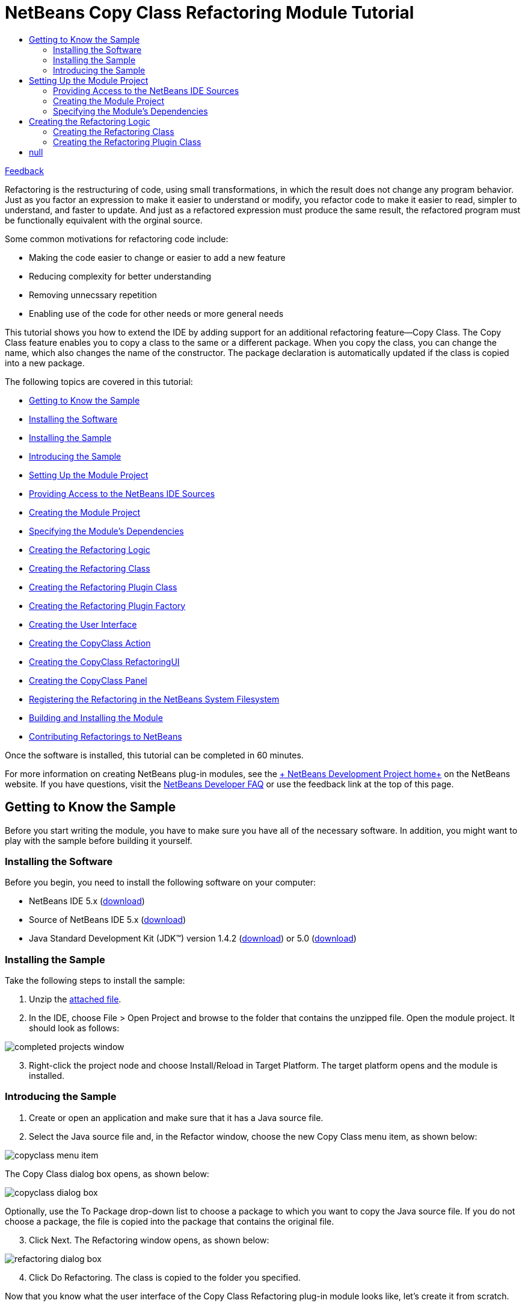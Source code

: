 // 
//     Licensed to the Apache Software Foundation (ASF) under one
//     or more contributor license agreements.  See the NOTICE file
//     distributed with this work for additional information
//     regarding copyright ownership.  The ASF licenses this file
//     to you under the Apache License, Version 2.0 (the
//     "License"); you may not use this file except in compliance
//     with the License.  You may obtain a copy of the License at
// 
//       http://www.apache.org/licenses/LICENSE-2.0
// 
//     Unless required by applicable law or agreed to in writing,
//     software distributed under the License is distributed on an
//     "AS IS" BASIS, WITHOUT WARRANTIES OR CONDITIONS OF ANY
//     KIND, either express or implied.  See the License for the
//     specific language governing permissions and limitations
//     under the License.
//

= NetBeans Copy Class Refactoring Module Tutorial
:jbake-type: platform-tutorial
:jbake-tags: tutorials 
:jbake-status: published
:syntax: true
:source-highlighter: pygments
:toc: left
:toc-title:
:icons: font
:experimental:
:description: NetBeans Copy Class Refactoring Module Tutorial - Apache NetBeans
:keywords: Apache NetBeans Platform, Platform Tutorials, NetBeans Copy Class Refactoring Module Tutorial

link:https://netbeans.org/about/contact_form.html?to=3&subject=Feedback:%20Copy%20Class%20Refactoring%20Module%20Tutorial[+Feedback+]

Refactoring is the restructuring of code, using small transformations, in which the result does not change any program behavior. Just as you factor an expression to make it easier to understand or modify, you refactor code to make it easier to read, simpler to understand, and faster to update. And just as a refactored expression must produce the same result, the refactored program must be functionally equivalent with the orginal source.

Some common motivations for refactoring code include:

* Making the code easier to change or easier to add a new feature
* Reducing complexity for better understanding
* Removing unnecssary repetition
* Enabling use of the code for other needs or more general needs

This tutorial shows you how to extend the IDE by adding support for an additional refactoring feature—Copy Class. The Copy Class feature enables you to copy a class to the same or a different package. When you copy the class, you can change the name, which also changes the name of the constructor. The package declaration is automatically updated if the class is copied into a new package.

The following topics are covered in this tutorial:

* <<gettingtoknowthesample,Getting to Know the Sample>>

* <<installing-software,Installing the Software>>
* <<installing-sample,Installing the Sample>>
* <<introducing-sample,Introducing the Sample>>
* <<settingupthemoduleproject,Setting Up the Module Project>>

* <<providingaccesstothesources,Providing Access to the NetBeans IDE Sources>>
* <<creatingthemoduleproject,Creating the Module Project>>
* <<specifying,Specifying the Module's Dependencies>>
* <<creatingthemainfiles,Creating the Refactoring Logic>>

* <<creatingtherefactoringclass,Creating the Refactoring Class>>
* <<creatingtherefactoringpluginclass,Creating the Refactoring Plugin Class>>
* <<cretaingtherefactoringpluginfactory,Creating the Refactoring Plugin Factory>>
* <<creatingtheuserinterface,Creating the User Interface>>

* <<creatingthecopyclassaction,Creating the CopyClass Action>>
* <<creatingthecopyclassrefactoringui,Creating the CopyClass RefactoringUI>>
* <<creatingthecopyclasspanel,Creating the CopyClass Panel>>
* <<registeringtherefactoring,Registering the Refactoring in the NetBeans System Filesystem>>
* <<building,Building and Installing the Module>>
* <<contribute,Contributing Refactorings to NetBeans>>

Once the software is installed, this tutorial can be completed in 60 minutes.

For more information on creating NetBeans plug-in modules, see the link:https://platform.netbeans.org/index.html[+ NetBeans Development Project home+] on the NetBeans website. If you have questions, visit the link:http://wiki.netbeans.org/wiki/view/NetBeansDeveloperFAQ[+NetBeans Developer FAQ+] or use the feedback link at the top of this page.



== Getting to Know the Sample

Before you start writing the module, you have to make sure you have all of the necessary software. In addition, you might want to play with the sample before building it yourself.


=== Installing the Software

Before you begin, you need to install the following software on your computer:

* NetBeans IDE 5.x (link:http://www.netbeans.info/downloads/download.php?a=n&p=1[+download+])
* Source of NetBeans IDE 5.x (link:http://www.netbeans.info/downloads/download.php?type=5.0b&p=1&a=bsd&os=1&lang=1&rv=5.0&b_bt=1[+download+])
* Java Standard Development Kit (JDK™) version 1.4.2 (link:http://java.sun.com/j2se/1.4.2/download.html[+download+]) or 5.0 (link:http://java.sun.com/j2se/1.5.0/download.jsp[+download+])


=== Installing the Sample

Take the following steps to install the sample:


[start=1]
1. Unzip the link:https://netbeans.org/files/documents/4/589/CopyClass.zip[+attached file+].


[start=2]
2. In the IDE, choose File > Open Project and browse to the folder that contains the unzipped file. Open the module project. It should look as follows:

image::images/completed-projects-window.png[]


[start=3]
3. Right-click the project node and choose Install/Reload in Target Platform. The target platform opens and the module is installed.


=== Introducing the Sample


[start=1]
1. Create or open an application and make sure that it has a Java source file.


[start=2]
2. Select the Java source file and, in the Refactor window, choose the new Copy Class menu item, as shown below:

image::images/copyclass-menu-item.png[]

The Copy Class dialog box opens, as shown below:

image::images/copyclass-dialog-box.png[]

Optionally, use the To Package drop-down list to choose a package to which you want to copy the Java source file. If you do not choose a package, the file is copied into the package that contains the original file.


[start=3]
3. Click Next. The Refactoring window opens, as shown below:

image::images/refactoring-dialog-box.png[]


[start=4]
4. Click Do Refactoring. The class is copied to the folder you specified.

Now that you know what the user interface of the Copy Class Refactoring plug-in module looks like, let's create it from scratch.


== Setting Up the Module Project

Before you start writing the module, you have to make sure you that your project is set up correctly.


=== Providing Access to the NetBeans IDE Sources

When you make the IDE's sources available to the NetBeans Platform Manager, you can access the IDE's source files and Javadoc from the Source Editor. This simplifies plug-in module development, because it enables you to very quickly find out information about the classes and methods that you are implementing. Throughout this tutorial, you will be referred to the sources and Javadoc, so it helps to have them available before going further.


[start=1]
1. If you have not already done so, download the sources link:http://www.netbeans.info/downloads/download.php?type=5.0b&p=1&a=bsd&os=1&lang=1&rv=5.0&b_bt=1[+here+].


[start=2]
2. Choose Tools > NetBeans Platform Manager.


[start=3]
3. In the Sources tab, click Add ZIP/Folder, and browse to the ZIP file that contains the NetBeans IDE sources, as shown below:

image::images/platform_manager.png[]


[start=4]
4. Click Close.


=== Creating the Module Project


[start=1]
1. Choose File > New Project. Under Categories, select NetBeans Plug-in Modules. Under projects, select Module Project and click Next.


[start=2]
2. In the Name and Location panel, type  ``CopyClassRefactoring``  in Project Name. Change the Project Location to any directory on your computer, such as  ``c:\mymodules`` . Leave the Standalone Module radiobutton and the Set as Main Project checkbox selected. Click Next.


[start=3]
3. In the Basic Module Configuration panel, replace  ``yourorghere``  in Code Name Base with  ``netbeans.modules``  so that the whole name is  ``org.netbeans.modules.copyclassrefactoring`` . Leave  ``CopyClassRefactoring``  as the Module Display Name. Leave the location of the localizing bundle and XML layer, so that they will be stored in a package with the name  ``org.netbeans.modules.copyclassrefactoring`` . Click Finish.

The IDE creates the  ``CopyClassRefactoring``  project. The project contains all of your sources and project metadata, such as the project's Ant build script. The project opens in the IDE. You can view its logical structure in the Projects window (Ctrl-1) and its file structure in the Files window (Ctrl-2).


=== Specifying the Module's Dependencies

You will need to subclass several classes that belong to link:https://netbeans.org/download/dev/javadoc/[+NetBeans APIs+]. Each has to be declared as a Module dependency. Use the Project Properties dialog box for this purpose.


[start=1]
1. In the Projects window, right-click the  ``CopyClassRefactoring``  project node and choose Properties. In the Project Properties dialog box, click Libraries.


[start=2]
2. For each of the following APIs, click "Add...", select the name from the Module list, and then click OK to confirm it:

image::images/projprops.png[]


[start=3]
3. Click OK to exit the Project Properties dialog box.


[start=4]
4. In the Projects window, expand the Important Files node, double-click the Project Metadata node, and note that the APIs you selected have been declared as Module dependencies:

[source,xml]
----

<?xml version="1.0" encoding="UTF-8"?>
<project xmlns="https://netbeans.org/ns/project/1">
    <type>org.netbeans.modules.apisupport.project</type>
    <configuration>
        <data xmlns="https://netbeans.org/ns/nb-module-project/2">
            <code-name-base>org.netbeans.modules.refactoring.copyclass</code-name-base>
            <standalone/>
            <module-dependencies>
                <dependency>
                    <code-name-base>javax.jmi.reflect</code-name-base>
                    <build-prerequisite/>
                    <compile-dependency/>
                    <run-dependency>
                        <release-version>1</release-version>
                        <specification-version>1.6</specification-version>
                    </run-dependency>
                </dependency>
                <dependency>
                    <code-name-base>org.netbeans.api.mdr</code-name-base>
                    <build-prerequisite/>
                    <compile-dependency/>
                    <run-dependency>
                        <release-version>1</release-version>
                    </run-dependency>
                </dependency>
                <dependency>
                    <code-name-base>org.netbeans.jmi.javamodel</code-name-base>
                    <build-prerequisite/>
                    <compile-dependency/>
                    <run-dependency>
                        <release-version>2</release-version>
                        <specification-version>1.19.0</specification-version>
                    </run-dependency>
                </dependency>
                <dependency>
                    <code-name-base>org.netbeans.modules.java</code-name-base>
                    <build-prerequisite/>
                    <compile-dependency/>
                    <run-dependency>
                        <release-version>1</release-version>
                        <specification-version>1.24.0.2.2.2</specification-version>
                    </run-dependency>
                </dependency>
                <dependency>
                    <code-name-base>org.netbeans.modules.java.project</code-name-base>
                    <build-prerequisite/>
                    <compile-dependency/>
                    <run-dependency>
                        <release-version>1</release-version>
                        <specification-version>1.7</specification-version>
                    </run-dependency>
                </dependency>
                <dependency>
                    <code-name-base>org.netbeans.modules.javacore</code-name-base>
                    <build-prerequisite/>
                    <compile-dependency/>
                    <run-dependency>
                        <release-version>1</release-version>
                        <specification-version>1.16.0.2.2</specification-version>
                    </run-dependency>
                </dependency>
                <dependency>
                    <code-name-base>org.netbeans.modules.jmiutils</code-name-base>
                    <build-prerequisite/>
                    <compile-dependency/>
                    <run-dependency>
                        <release-version>1</release-version>
                        <specification-version>1.4.0.2</specification-version>
                    </run-dependency>
                </dependency>
                <dependency>
                    <code-name-base>org.netbeans.modules.projectapi</code-name-base>
                    <build-prerequisite/>
                    <compile-dependency/>
                    <run-dependency>
                        <release-version>1</release-version>
                    </run-dependency>
                </dependency>
                <dependency>
                    <code-name-base>org.netbeans.modules.projectuiapi</code-name-base>
                    <build-prerequisite/>
                    <compile-dependency/>
                    <run-dependency>
                        <release-version>1</release-version>
                    </run-dependency>
                </dependency>
                <dependency>
                    <code-name-base>org.netbeans.modules.refactoring</code-name-base>
                    <build-prerequisite/>
                    <compile-dependency/>
                    <run-dependency>
                        <release-version>1</release-version>
                        <implementation-version/>
                    </run-dependency>
                </dependency>
                <dependency>
                    <code-name-base>org.openide.awt</code-name-base>
                    <build-prerequisite/>
                    <compile-dependency/>
                    <run-dependency>
                        <specification-version>6.6</specification-version>
                    </run-dependency>
                </dependency>
                <dependency>
                    <code-name-base>org.openide.filesystems</code-name-base>
                    <build-prerequisite/>
                    <compile-dependency/>
                    <run-dependency>
                        <specification-version>6.2</specification-version>
                    </run-dependency>
                </dependency>
                <dependency>
                    <code-name-base>org.openide.loaders</code-name-base>
                    <build-prerequisite/>
                    <compile-dependency/>
                    <run-dependency>
                        <specification-version>5.4</specification-version>
                    </run-dependency>
                </dependency>
                <dependency>
                    <code-name-base>org.openide.modules</code-name-base>
                    <build-prerequisite/>
                    <compile-dependency/>
                    <run-dependency>
                        <specification-version>6.2</specification-version>
                    </run-dependency>
                </dependency>
                <dependency>
                    <code-name-base>org.openide.nodes</code-name-base>
                    <build-prerequisite/>
                    <compile-dependency/>
                    <run-dependency>
                        <specification-version>6.2</specification-version>
                    </run-dependency>
                </dependency>
                <dependency>
                    <code-name-base>org.openide.text</code-name-base>
                    <build-prerequisite/>
                    <compile-dependency/>
                    <run-dependency>
                        <specification-version>6.2</specification-version>
                    </run-dependency>
                </dependency>
                <dependency>
                    <code-name-base>org.openide.util</code-name-base>
                    <build-prerequisite/>
                    <compile-dependency/>
                    <run-dependency>
                        <specification-version>6.5</specification-version>
                    </run-dependency>
                </dependency>
            </module-dependencies>
            <public-packages/>
        </data>
    </configuration>
</project>
----


== Creating the Refactoring Logic

The non-visual part of the refactoring implements the refactoring logic. It consists basically of two classes—the "refactoring" class and "refactoring plugin" class.


=== Creating the Refactoring Class

The refactoring class serves as an API for invoking the refactoring. In addition, it is used by the refactoring plugin class to determine refactoring parameters. The refactoring class itself should do almost no work—all the work is done by the plugin class. The refactoring class usually contains just getters and setters for the refactoring parameters. The parameters are  ``newName`` ,  ``targetFolder`` , and  ``targetPackageName`` . They are used in the Copy Class dialog box:

image::images/copyclass-dialog-box.png[]

Do the following:


[start=1]
1. *Create the file.* Right-click the  ``CopyClassRefactoring``  project node, choose New > Java Class, type  ``CopyClassRefactoring``  in Class Name, and select  ``org.netbeans.modules.copyclassrefactoring``  from the Package drop-down list. Click Finish. The new Java class opens in the Source Editor. Replace the default code with the following:

[source,java]
----

package org.netbeans.modules.refactoring.copyclass;

import org.netbeans.jmi.javamodel.Resource;
import org.netbeans.modules.refactoring.api.AbstractRefactoring;
import org.netbeans.modules.refactoring.classpath.Util;
import org.openide.filesystems.FileObject;

public final class CopyClassRefactoring extends link:https://netbeans.org/download/dev/javadoc/org-netbeans-modules-refactoring/org/netbeans/modules/refactoring/api/AbstractRefactoring.html[+AbstractRefactoring+] {
    
    private Resource resource;
    private FileObject targetFolder;
    private String targetPackageName;
    private String newName;
    
    /** Creates a new instance of CopyClassRefactoring 
     *
     */
    public CopyClassRefactoring(Resource resource) {
        this.resource = resource;
    }
    
    protected void link:https://netbeans.org/download/dev/javadoc/org-netbeans-modules-refactoring/org/netbeans/modules/refactoring/api/AbstractRefactoring.html#setClassPath()[+setClassPath()+] {
        // leave the complete classpath
        Util.setDefaultClassPath();
    }

    public Resource getResource() {
        return resource;
    }

    // --- START PARAMETERS ----------------------------------------------------------

    public FileObject getTargetClassPathRoot() {
        return targetFolder;
    }

    public void setTargetClassPathRoot(FileObject targetFolder) {
        this.targetFolder = targetFolder;
    }
    
    public String getTargetPackageName() {
        return targetPackageName;
    }
    
    public void setTargetPackageName(String newName) {
        this.targetPackageName = newName;
    }
    
    public String getNewName() {
        return newName;
    }
    
    public void setNewName(String newName) {
        this.newName = newName;
    }

    // --- END PARAMETERS ----------------------------------------------------------

}
----


[start=2]
2. *Read the sources.* Hold down the Ctrl key, move the mouse over the link:https://netbeans.org/download/dev/javadoc/org-netbeans-modules-refactoring/org/netbeans/modules/refactoring/api/AbstractRefactoring.html[+ ``AbstractRefactoring`` +] identifier, and notice that a hyperlink appears:

image::images/hyperlink1.png[]

Click the link. The  ``AbstractRefactoring``  class opens in the Source Editor. Familiarize yourself with the source file and understand how it relates to its  ``CopyClassRefactoring``  implementation.


=== Creating the Refactoring Plugin Class

Every refactoring should have at least one plugin class, which does all the work. The refactoring module itself should provide the basic plugin class that does the J2SE refactoring. Other modules can add other plugins—this lets them participate in the refactoring. For example, when renaming a method, a J2EE plugin class needs to rename the related methods in other interfaces of an EJB (if necessary) and change the deployment descriptor. The plugin class discussed below is the basic plugin class that does all the basic J2SE work.

There are four methods that need to be implemented by the plugin class:

*  ``link:https://netbeans.org/download/dev/javadoc/org-netbeans-modules-refactoring/org/netbeans/modules/refactoring/spi/RefactoringPlugin.html#preCheck()[+preCheck()+]`` . Checks pre-conditions.

*  ``link:https://netbeans.org/download/dev/javadoc/org-netbeans-modules-refactoring/org/netbeans/modules/refactoring/spi/RefactoringPlugin.html#fastCheckParameters()[+fastCheckParameters()+]`` . Checks the validity of the parameters—only does the checks that can be performed quickly and that do not require a complex computation.

*  ``link:https://netbeans.org/download/dev/javadoc/org-netbeans-modules-refactoring/org/netbeans/modules/refactoring/spi/RefactoringPlugin.html#checkParameters()[+checkParameters()+]`` . Does all the other validity checks of parameters that are not covered by the  ``fastCheckParameters()``  method.

*  ``link:https://netbeans.org/download/dev/javadoc/org-netbeans-modules-refactoring/org/netbeans/modules/refactoring/spi/RefactoringPlugin.html#prepare(org.netbeans.modules.refactoring.spi.RefactoringElementsBag)[+prepare()+]`` . Responsible for creating descriptors of changes (instances of implementations of link:http://www.netbeans.org/download/dev/javadoc/org-netbeans-modules-refactoring/org/netbeans/modules/refactoring/api/RefactoringElement.html[+ ``RefactoringElement`` +]) that will be made by the refactoring. This method is responsible for actually telling the refactoring how it should be performed. It does this by creating instances of specialized implementations of  ``RefactoringElement`` —each of the instances represents a single change that the refactoring should do. So, for example, in case of a Rename Field refactoring, every occurrence of an access to the field being renamed would have a corresponding  ``RefactoringElement``  that would represent renaming of that single occurrence. So, besides implementing the  ``prepare()``  method itself, you also need to create the implementations of the  ``RefactoringElement``  interface that will be used to perform the changes. Refactoring elements are usually created as subclasses of  ``SimpleRefactoringElementImpl`` . These are the methods that you need to implement:

*  ``link:https://netbeans.org/download/dev/javadoc/org-netbeans-modules-refactoring/org/netbeans/modules/refactoring/spi/RefactoringElementImplementation.html#performChange()[+performChange()+]`` . Performs the change represented by the refactoring element.
*  ``link:https://netbeans.org/download/dev/javadoc/org-netbeans-modules-refactoring/org/netbeans/modules/refactoring/spi/RefactoringElementImplementation.html#getText()[+getText()+]`` . Returns text for the refactoring element. This usually contains the fragment of code that the refactoring element will change or a text describing what the refactoring element will do.
*  ``link:https://netbeans.org/download/dev/javadoc/org-netbeans-modules-refactoring/org/netbeans/modules/refactoring/spi/RefactoringElementImplementation.html#getDisplayText()[+getDisplayText()+]`` . Usually same as  ``getText()``  but may contain HTML tags. For example, if returning a line containing the code that will be changed, the HTML tags can be used to display the exact piece of code to be changed in bold.
*  ``link:https://netbeans.org/download/dev/javadoc/org-netbeans-modules-refactoring/org/netbeans/modules/refactoring/spi/RefactoringElementImplementation.html#getParentFile()[+getParentFile()+]`` . File that will be affected by the change represented by the refactoring element.
*  ``link:https://netbeans.org/download/dev/javadoc/org-netbeans-modules-refactoring/org/netbeans/modules/refactoring/spi/RefactoringElementImplementation.html#getJavaElement()[+getJavaElement()+]`` . Java element this change relates to.
*  ``link:https://netbeans.org/download/dev/javadoc/org-netbeans-modules-refactoring/org/netbeans/modules/refactoring/spi/RefactoringElementImplementation.html#getPosition()[+getPosition()+]`` . Document position of the related code.

The refactoring elements are instantiated by the  ``prepare()``  method and added to the instance of  ``link:https://netbeans.org/download/dev/javadoc/org-netbeans-modules-refactoring/org/netbeans/modules/refactoring/spi/RefactoringElementsBag.html[+RefactoringElementsBag+]``  that serves as an output parameter.

All the above methods return an instance of a class named  ``link:https://netbeans.org/download/dev/javadoc/org-netbeans-modules-refactoring/org/netbeans/modules/refactoring/api/Problem.html[+Problem+]`` . Instances of this class represent problems that may be fatal or non-fatal for performing the refactoring. The methods perform various checks (as outlined in the link:http://refactoring.netbeans.org/refactorings/specifications.html[+specification+] for a given refactoring) and return the problems they find as the instances of the mentioned  ``Problem``  class. Problems can be chained (using the  ``Problem.setNext()``  method), which makes it possible to return several problems from a single operation. Note that fatal problems must come first in the chain. Creating a problem using  ``JavaRefactoringPlugin.createProblem()``  method will automatically ensure this. All methods, execpt for  ``fastCheckParameters()``  are expected to fire progress events, since they are performing potentially time consuming operations.

Do the following:


[start=1]
1. *Create the file.* Right-click the  ``CopyClassRefactoring``  project node, choose New > Java Class, type  ``CopyClassRefactoringPlugin``  in Class Name, and select  ``org.netbeans.modules.copyclassrefactoring``  from the Package drop-down list. Click Finish. The new Java class opens in the Source Editor. Replace the default code with the following:

[source,java]
----

package org.netbeans.modules.refactoring.copyclass;

import java.io.IOException;
import java.text.MessageFormat;
import java.util.Iterator;
import java.util.StringTokenizer;
import org.netbeans.jmi.javamodel.Element;
import org.netbeans.jmi.javamodel.Import;
import org.netbeans.jmi.javamodel.ImportClass;
import org.netbeans.jmi.javamodel.JavaClass;
import org.netbeans.jmi.javamodel.JavaModelPackage;
import org.netbeans.jmi.javamodel.Resource;
import org.netbeans.modules.javacore.JMManager;
import org.netbeans.modules.javacore.api.JavaModel;
import org.netbeans.modules.javacore.internalapi.JavaMetamodel;
import org.netbeans.modules.javacore.internalapi.JavaModelUtil;
import org.netbeans.modules.refactoring.CheckUtils;
import org.netbeans.modules.refactoring.api.AbstractRefactoring;
import org.netbeans.modules.refactoring.api.MoveClassRefactoring;
import org.netbeans.modules.refactoring.api.Problem;
import org.netbeans.modules.refactoring.api.RenameRefactoring;
import org.netbeans.modules.refactoring.plugins.JavaRefactoringPlugin;
import org.netbeans.modules.refactoring.plugins.MoveClassRefactoringPlugin;
import org.netbeans.modules.refactoring.spi.SimpleRefactoringElementImpl;
import org.netbeans.modules.refactoring.spi.RefactoringElementImplementation;
import org.netbeans.modules.refactoring.spi.RefactoringElementsBag;
import org.openide.ErrorManager;
import org.openide.filesystems.FileObject;
import org.openide.filesystems.FileUtil;
import org.openide.loaders.DataFolder;
import org.openide.loaders.DataObject;
import org.openide.text.PositionBounds;
import org.openide.util.NbBundle;
import org.openide.util.Utilities;


/** Plugin that implements the core functionality of Copy Class Refactoring.
 */
public class CopyClassRefactoringPlugin extends link:https://netbeans.org/download/dev/javadoc/org-netbeans-modules-refactoring/org/netbeans/modules/refactoring/spi/RefactoringPlugin.html[+JavaRefactoringPlugin+] {
    
    /** Reference to the parent refactoring instance */
    private final CopyClassRefactoring refactoring;
    
    /** Creates a new instance of PullUpRefactoringPlugin
     * @param refactoring Parent refactoring instance.
     */
    CopyClassRefactoringPlugin(CopyClassRefactoring refactoring) {
        this.refactoring = refactoring;
    }
    
    /** Checks pre-conditions of the refactoring.
     * @return Problems found or 

[source,java]
----

null
----

.
     */
    public Problem link:https://netbeans.org/download/dev/javadoc/org-netbeans-modules-refactoring/org/netbeans/modules/refactoring/spi/RefactoringPlugin.html#preCheck()[+preCheck()+] {
        fireProgressListenerStart(AbstractRefactoring.PRE_CHECK, 4);
        try {
            Resource resource = refactoring.getResource();
            
            // check whether the element is valid
            Problem result = isElementAvail(resource);
            if (result != null) {
                // fatal error -> don't continue with further checks
                return result;
            }
            
            if (!CheckUtils.isElementInOpenProject(resource)) {
                return new Problem(true, NbBundle.getMessage(JavaRefactoringPlugin.class, "ERR_ProjectNotOpened"));
            }
            
            // increase progress (step 1)
            fireProgressListenerStep();
            
            // increase progress (step 2)
            fireProgressListenerStep();
            
            // increase progress (step 3)
            fireProgressListenerStep();
            
            // all checks passed -> return null
            return null;
        } finally {
            // fire operation end on the registered progress listeners
            fireProgressListenerStop();
        }
    }
    
    public Problem link:https://netbeans.org/download/dev/javadoc/org-netbeans-modules-refactoring/org/netbeans/modules/refactoring/spi/RefactoringPlugin.html#fastCheckParameters()[+fastCheckParameters()+] {
        if (!Utilities.isJavaIdentifier(refactoring.getNewName())) {
            String msg = new MessageFormat(NbBundle.getMessage(RenameRefactoring.class, "ERR_InvalidIdentifier")).format(
                new Object[] {refactoring.getNewName()}
            );
            return createProblem(null, true, msg);
        }
        if (!isValidPackageName(refactoring.getTargetPackageName())) {
            String msg = new MessageFormat(NbBundle.getMessage(RenameRefactoring.class, "ERR_InvalidPackage")).format(
                new Object[] {refactoring.getTargetPackageName()}
            );
            return createProblem(null, true, msg);
        }
        String name = refactoring.getTargetPackageName().replace('.','/') + '/' + refactoring.getNewName() + ".java";
        if (refactoring.getTargetClassPathRoot().getFileObject(name) != null)
	    return createProblem(null, true, 
		new MessageFormat(NbBundle.getMessage(MoveClassRefactoring.class, 
		"ERR_ClassToMoveClashes")).format(new Object[]{refactoring.getNewName()}));
        return null;
    }
    
    private static boolean isValidPackageName(String name) {
        StringTokenizer tokenizer = new StringTokenizer(name, "."); // NOI18N
        while (tokenizer.hasMoreTokens()) {
            if (!Utilities.isJavaIdentifier(tokenizer.nextToken())) {
                return false;
            }
        }
        return true;
    }

    public Problem link:https://netbeans.org/download/dev/javadoc/org-netbeans-modules-refactoring/org/netbeans/modules/refactoring/spi/RefactoringPlugin.html#checkParameters()[+checkParameters()+] {
        return null;
    }

    public Problem link:https://netbeans.org/download/dev/javadoc/org-netbeans-modules-refactoring/org/netbeans/modules/refactoring/spi/RefactoringPlugin.html#prepare(org.netbeans.modules.refactoring.spi.RefactoringElementsBag)[+prepare(RefactoringElementsBag refactoringElements)+] {
        refactoringElements.add(refactoring, 
                new CopyClass(
                    refactoring.getResource(),
                    refactoring.getTargetClassPathRoot(),
                    refactoring.getTargetPackageName(),
                    refactoring.getNewName()
                ));
        return null;
    }
}
----


[start=2]
2. *Read the sources.* Hold down the Ctrl key, move the mouse over the link:https://netbeans.org/download/dev/javadoc/org-netbeans-modules-refactoring/org/netbeans/modules/refactoring/spi/RefactoringPlugin.html[+ ``JavaRefactoringPlugin`` +] identifier, and notice that a hyperlink appears:

image::images/hyperlink2.png[]

Click the link. The  ``JavaRefactoringPlugin``  class opens in the Source Editor. Familiarize yourself with the source file and understand how it relates to its  ``CopyClassRefactoringPlugin``  implementation.


[start=3]
3. Next, you create the implementations of the link:https://netbeans.org/download/dev/javadoc/org-netbeans-modules-refactoring/org/netbeans/modules/refactoring/api/RefactoringElement.html[+ ``RefactoringElement`` +] interface that will be used to perform the changes. Do so by adding the following inner class to the end of the file above:

[source,java]
----

    private static class CopyClass extends link:https://netbeans.org/download/dev/javadoc/org-netbeans-modules-refactoring/org/netbeans/modules/refactoring/spi/SimpleRefactoringElementImpl.html[+SimpleRefactoringElementImpl+] implements link:http://www.netbeans.org/download/dev/javadoc/org-netbeans-modules-refactoring/org/netbeans/modules/refactoring/spi/RefactoringElementImplementation.html[+RefactoringElementImplementation+]{
        
        private DataObject source;
        private FileObject targetRoot;
        private String targetPackageName;
        private String newName;
        private Resource resource;
        
        public CopyClass (Resource resource, FileObject targetRoot, String packageName, String newName) {
            this.source = ((JMManager) JMManager.getManager()).getDataObject(resource);
            this.resource = resource;
            this.targetRoot = targetRoot;
            this.targetPackageName = packageName;
            this.newName = newName;
        }
        
	public String link:https://netbeans.org/download/dev/javadoc/org-netbeans-modules-refactoring/org/netbeans/modules/refactoring/spi/RefactoringElementImplementation.html#getText()[+getText()+] {
            return getDisplayText ();
        }
    
	public String link:https://netbeans.org/download/dev/javadoc/org-netbeans-modules-refactoring/org/netbeans/modules/refactoring/spi/RefactoringElementImplementation.html#getDisplayText()[+getDisplayText()+] {
            return new MessageFormat (NbBundle.getMessage(CopyClassRefactoringPlugin.class, "TXT_CopyClassToPackage")).format ( // NOI18N
                new Object[] {newName, targetPackageName, resource.getName()}
            );
        }

	public Element link:https://netbeans.org/download/dev/javadoc/org-netbeans-modules-refactoring/org/netbeans/modules/refactoring/spi/RefactoringElementImplementation.html#getJavaElement()[+getJavaElement()+] {
            return null;
        }

	public PositionBounds link:https://netbeans.org/download/dev/javadoc/org-netbeans-modules-refactoring/org/netbeans/modules/refactoring/spi/RefactoringElementImplementation.html#getPosition()[+getPosition()+] {
            return null;
        }

	public void link:https://netbeans.org/download/dev/javadoc/org-netbeans-modules-refactoring/org/netbeans/modules/refactoring/spi/RefactoringElementImplementation.html#performChange()[+performChange()+] {
            String nameAfterCopy = null;
            try {
                FileObject fo = FileUtil.createFolder(targetRoot, targetPackageName.replace('.','/'));
                DataFolder folder = DataFolder.findFolder(fo);
                objectToDelete = source.copy(folder);
                nameAfterCopy = objectToDelete.getName();
                objectToDelete.rename(newName);
            } catch (IOException ioe) {
                ErrorManager.getDefault().notify(ioe);
	    }
            Resource r = JavaModel.getResource(objectToDelete.getPrimaryFile());
            String name = resource.getPackageName();
            ImportClass proxy = ((JavaModelPackage) r.refOutermostPackage()).getImport();
            Import addedImport = proxy.createImport(name, null, false, true);
            r.addImport(addedImport);
            for (Iterator i = r.getClassifiers().iterator(); i.hasNext(); ) {
                JavaClass c = (JavaClass) i.next();
                if (c.getSimpleName().equals(nameAfterCopy)) {
                    c.setSimpleName(newName);
                }
            }
            
        }

        private DataObject objectToDelete = null;

	public FileObject link:https://netbeans.org/download/dev/javadoc/org-netbeans-modules-refactoring/org/netbeans/modules/refactoring/spi/RefactoringElementImplementation.html#getParentFile()[+getParentFile()+] {
            return source.getPrimaryFile();
        }
    }
----


[start=4]
4. *Read the sources.* Hold down the Ctrl key, move the mouse over the  ``link:https://netbeans.org/download/dev/javadoc/org-netbeans-modules-refactoring/org/netbeans/modules/refactoring/spi/RefactoringElementImplementation.html[+RefactoringElementImplementation+]``  identifier, and notice that a hyperlink appears:

image::images/hyperlink3.png[]

Click the link. The  ``RefactoringElementImplementation``  class opens in the Source Editor. Familiarize yourself with the source file and understand how it relates to its inner  ``CopyClass``  implementation.


=== Creating the Refactoring Plugin Factory

The instantiation of the plugin class is done by a plugin factory. The plugin factory is registered in the NetBeans lookup via an entry in the  ``META-INF/services``  folder that is called by an invocation of the refactoring. To make sure your plugin class is instantiated when a given refactoring is invoked, you need to add the following instantiation code for your plugin class at the beginning of the  ``createInstance()``  method of the factory:


[source,java]
----

if (refactoring instanceof _YourRefactoring_) {
     return new _YourRefactoringPlugin_((_YourRefactoring_) refactoring);
}
----

As you can see, the  ``createInstance()``  method takes the parent refactoring as the parameter. Every plugin class should keep a reference to the parent refactoring to be able to get refactoring parameters from it. That is why the plugin class usually take the refactoring as a constructor parameter.

Do the following:


[start=1]
1. *Create the file.* Right-click the Unit Test Packages node, choose New > Java Class, type  ``PluginsFactory ``  in Class Name, and select  ``org.netbeans.modules.copyclassrefactoring``  from the Package drop-down list. Click Finish. The new Java class opens in the Source Editor. Replace the default code with the following:


[source,java]
----

package org.netbeans.modules.refactoring.copyclass;

import org.netbeans.modules.refactoring.api.AbstractRefactoring;
import org.netbeans.modules.refactoring.spi.RefactoringPlugin;
import org.netbeans.modules.refactoring.spi.RefactoringPluginFactory;

public class PluginsFactory implements link:https://netbeans.org/download/dev/javadoc/org-netbeans-modules-refactoring/org/netbeans/modules/refactoring/spi/RefactoringPluginFactory.html[+RefactoringPluginFactory+] {
    /** Factory method called by a refactoring. Creates and returns a new plugin
     * instance for a given refactoring. If no plugin for a given refactoring
     * is present, this method returns null.
     * @param refactoring Parent refactoring for which a plugin should be created.
     * @return New instance of a refactoring plugin for the provided refactoring
     * or 

[source,java]
----

null
----

.
     */
    public link:https://netbeans.org/download/dev/javadoc/org-netbeans-modules-refactoring/org/netbeans/modules/refactoring/spi/RefactoringPlugin.html[+RefactoringPlugin+] link:http://www.netbeans.org/download/dev/javadoc/org-netbeans-modules-refactoring/org/netbeans/modules/refactoring/spi/RefactoringPluginFactory.html#createInstance(org.netbeans.modules.refactoring.api.AbstractRefactoring)[+createInstance(AbstractRefactoring refactoring)+] {
        if (refactoring instanceof CopyClassRefactoring) {
            return new CopyClassRefactoringPlugin((CopyClassRefactoring) refactoring);
        }
        return null;
    }
}
----


[start=2]
2. *Read the sources.* Hold down the Ctrl key, move the mouse over the  ``link:https://netbeans.org/download/dev/javadoc/org-netbeans-modules-refactoring/org/netbeans/modules/refactoring/spi/RefactoringPluginFactory.html[+RefactoringPluginFactory+]``  identifier, and notice that a hyperlink appears:

image::images/hyperlink4.png[]

Click the link. The  ``RefactoringPluginFactory``  class opens in the Source Editor. Familiarize yourself with the source file and understand how it relates to its  ``PluginsFactory``  implementation.


[start=3]
3. *Register the factory in the NetBeans lookup.* Create a folder called  ``META-INF/services`` . Add an empty file called  ``org.netbeans.modules.refactoring.spi.RefactoringPluginFactory``  with this content:


[source,java]
----

org.netbeans.modules.refactoring.copyclass.PluginsFactory
----

At this stage, the Projects window should look as follows:

image::images/partial-projects-window.png[]


== Creating the User Interface

The user interface consists of three components:

* *Refactoring action.* Presents the refactoring feature in a menu, to invoke the refactoring:

image::images/copyclass-menu-item.png[]

* *RefactoringUI class.* Implementation of RefactoringUI interface. Plugs into the refactoring framework. Provides information such as the refactoring parameters panel, the display name of the refactoring, and reference to the Refactoring Class, as shown below:

image::images/refactoring-dialog-box.png[]

* *Refactoring parameters panel.* Refactoring-specific JPanel that will be displayed in the generic refactoring wizard to collect refactoring parameters.

image::images/copyclass-dialog-box.png[]


=== Creating the CopyClassAction

To implement the refactoring action, you need to create a subclass of  ``org.netbeans.modules.refactoring.spi.ui.AbstractRefactoringAction`` . The interesting parts are the  ``enabled()``  and  ``createRefactoringUI()``  methods:

*  ``enabled()`` . Determines when the action should be enabled based on the currently active (selected) nodes in the IDE. By convention, the implementation of this method should not do anything expensive—preferably it should not touch the Java metadata and decide purely on whether there are JavaDataObjects behind the selected nodes and how many nodes are selected (some actions may be applicable to several nodes at once as in case of Pull Up refactoring, where you can select several members to be pulled up, some actions may be able operate on a single node only). For performance reasons, the  ``enable()``  method does not get information about the position of the caret in the editor—that's why the checks in this method should be weak. Most of the other checks should be done in refactoring  ``preCheck()``  method, which can provide user with a descriptive message for why the refactoring cannot be performed on a selected object and how user can fix it.

*  ``createRefactoringUI()`` . Called when the action is invoked by the user. The method receives active nodes and also the element that represents the text under the cursor. Based on that, the method should construct a set of elements (or a single element) that the refactoring should be performed on and pass that into a new instance of refactoring UI object that should be returned from this method.

Do the following:


[start=1]
1. *Create the file.* Right-click the  ``CopyClassRefactoring``  project node, choose New > Java Class, type  ``CopyClassAction``  in Class Name, and type  ``org.netbeans.modules.copyclassrefactoring.options``  in Package. Click Finish. The new Java class opens in the Source Editor. Replace the default code with the following:

[source,java]
----

package org.netbeans.modules.refactoring.copyclass.ui;

import org.netbeans.jmi.javamodel.Element;
import org.netbeans.modules.java.JavaDataObject;
import org.netbeans.modules.javacore.JMManager;
import org.netbeans.modules.javacore.api.JavaModel;
import org.netbeans.modules.javacore.internalapi.JavaMetamodel;
import org.netbeans.modules.refactoring.spi.ui.AbstractRefactoringAction;
import org.netbeans.modules.refactoring.spi.ui.RefactoringUI;
import org.openide.loaders.DataObject;
import org.openide.nodes.Node;
import org.openide.util.NbBundle;

public class CopyClassAction extends AbstractRefactoringAction {
    
    /** Creates a new instance of PullUpAction
     */
    public CopyClassAction() {
        super(NbBundle.getMessage(CopyClassAction.class, "LBL_CopyClass_Action"), null); // NOI18N
        putValue("noIconInMenu", Boolean.TRUE); // NOI18N
    }
    
    /** Method responsible for creating RefactoringUI object.
     * @param nodes Active nodes to perform the refactoring on.
     * @param selectedElement Element to perform the refactoring on or null if the action
     *      was not invoked from the editor - in that case the active nodes take
     *      the precedence.
     * @return RefactoringUI object for Copy Class refactoring.
     */
    protected RefactoringUI createRefactoringUI(Node[] nodes, Element selectedElement) {
 
	if (selectedElement == null) {
            // selected element is null -> action was invoked on nodes
            JavaDataObject ob = (JavaDataObject) nodes[0].getCookie(JavaDataObject.class);
            
            selectedElement =  JavaModel.getResource(ob.getPrimaryFile());
        }
        return new CopyClassRefactoringUI(selectedElement.getResource());
    }
    
    /** Method that determines whether this action is enabled for the active nodes.
     * @param activatedNodes Active nodes.
     * @return Boolean indicating whether the action is enabled.
     */
    protected boolean enabled(Node[] activatedNodes) {
       
	// if no nodes are active, the action should be disabled
        if (activatedNodes.length != 1) return false;
        
        // the action should be enabled only if all selected nodes are associated
        // with the same JavaDataObject (i.e. they are all declared in the same Java file)
        // so, let's get dataobject from the first activated node
        DataObject dobj = (DataObject) activatedNodes[0].getCookie(DataObject.class);
	
        // check if the dataobject is instance of JavaDataObejct and that it represents a file
        // that is on the IDE classpath (belongs to one of open projects)
        if ((dobj instanceof JavaDataObject) &amp;&amp; ((JMManager) JavaMetamodel.getManager()).mergedCPContains(dobj.getPrimaryFile())) {
            return true;
        } else {
            return false;
	}

    }
    
    protected String iconResource () {
        return "org/netbeans/modules/refactoring/resources/refactoring.gif"; // NOI18N
    }
}
----


[start=2]
2. *Read the sources.* Hold down the Ctrl key, move the mouse over the  ``AbstractRefactoringAction``  identifier, and notice that a hyperlink appears:

image::images/hyperlink6.png[]

Click the link. The  ``AbstractRefactoringAction``  class opens in the Source Editor. Familiarize yourself with the source file and understand how it relates to its  ``CopyClassAction``  implementation.


=== Creating the CopyClassRefactoringUI

To plug the module into the refactoring framework, you need to create a subclass of  ``org.netbeans.modules.refactoring.spi.ui.RefactoringUI`` . The interesting parts are the  ``getPanel()``  and  ``checkParameters()``  methods:

*  ``getPanel()`` . Returns a refactoring-specific panel containing input fields for the refactoring parameters. This method is called by ParametersPanel which is responsible for displaying the refactoring parameters dialog box. The name of the panel returned from this method will be used as the dialog box name. This panel can use the  ``setPreviewEnabled``  method of the passed  ``ParametersPanel``  to enable and disable Preview button of the refactoring parameters dialog box.

*  ``checkParameters()`` . Checks parameters entered by the user in the refactoring parameters panel and sets values.

Do the following:


[start=1]
1. *Create the file.* Create the  ``CopyClassRefactoringUI``  file and add it to the  ``org.netbeans.modules.copyclassrefactoring.options``  package. Replace the default code with the following:

[source,java]
----

package org.netbeans.modules.refactoring.copyclass.ui;

import org.netbeans.jmi.javamodel.JavaClass;
import org.netbeans.jmi.javamodel.Resource;
import org.netbeans.modules.javacore.api.JavaModel;
import org.netbeans.modules.refactoring.api.AbstractRefactoring;
import org.netbeans.modules.refactoring.api.Problem;
import org.netbeans.modules.refactoring.copyclass.CopyClassRefactoring;
import org.netbeans.modules.refactoring.spi.ui.CustomRefactoringPanel;
import org.netbeans.modules.refactoring.spi.ui.ParametersPanel;
import org.netbeans.modules.refactoring.spi.ui.RefactoringUI;
import org.netbeans.modules.refactoring.ui.PullUpRefactoringUI;
import org.openide.util.HelpCtx;
import org.openide.util.NbBundle;

public class CopyClassRefactoringUI implements RefactoringUI {
    // reference to pull up refactoring this UI object corresponds to
    private final CopyClassRefactoring refactoring;
    // UI panel for collecting parameters
    private CopyClassPanel panel;
    
    public CopyClassRefactoringUI(Resource resource) {
        refactoring = new CopyClassRefactoring(resource);
    }
    
    // --- IMPLEMENTATION OF RefactoringUI INTERFACE ---------------------------
    
    public boolean isQuery() {
        return false;
    }

    public CustomRefactoringPanel getPanel(ParametersPanel parent) {
        if (panel == null) {
	    panel = new CopyClassPanel(parent, getName() 
		+ " - " + ((JavaClass) refactoring.getResource().getClassifiers().get(0)).getName(),
		refactoring.getResource().getPackageName(), JavaModel.getFileObject(refactoring.getResource()));
        }
        return panel;
    }

    public Problem setParameters() {
        setupRefactoring();
        return refactoring.checkParameters();
    }
    
    public Problem checkParameters() {
        if (panel==null)
            return null;
        setupRefactoring();
        return refactoring.fastCheckParameters();
    }
    
    private void setupRefactoring() {
        refactoring.setTargetClassPathRoot(panel.getRootFolder());
        refactoring.setTargetPackageName(panel.getPackageName().replace('/',  '.'));
        refactoring.setNewName(panel.getNewName());
    }

    public AbstractRefactoring getRefactoring() {
        return refactoring;
    }

    public String getDescription() {
        return NbBundle.getMessage(CopyClassAction.class, "DSC_CopyClass", refactoring.getNewName()); // NOI18N
    }

    public String getName() {
        return NbBundle.getMessage(CopyClassAction.class, "LBL_CopyClass"); // NOI18N
    }

    public boolean hasParameters() {
        return true;
    }

    public HelpCtx getHelpCtx() {
        return new HelpCtx(PullUpRefactoringUI.class.getName());
    }
}
----


[start=2]
2. *Read the sources.* Hold down the Ctrl key, move the mouse over the  ``RefactoringUI``  identifier, and notice that a hyperlink appears:

image::images/hyperlink5.png[]

Click the link. The  ``RefactoringUI``  class opens in the Source Editor. Familiarize yourself with the source file and understand how it relates to its inner  ``CopyClassRefactoringUI``  implementation.


=== Creating the CopyClassPanel

Do the following:


[start=1]
1. *Create the file.* Create the  ``CopyClassPanel``  JPanel and add it to the  ``org.netbeans.modules.copyclassrefactoring.ui``  package.


[start=2]
2. *Design the panel.* Add a JTextfield, three JComboBoxes, and four JLabels to the JPanel, as shown below:

image::images/copyclass-panel.png[]


[start=3]
3. *Add code.* In the Source view, replace the default code with the following:

[source,java]
----

package org.netbeans.modules.refactoring.copyclass.ui;

import java.awt.Component;
import java.awt.event.ActionEvent;
import java.awt.event.ActionListener;
import java.io.File;
import javax.swing.DefaultComboBoxModel;
import javax.swing.DefaultListCellRenderer;
import javax.swing.JList;
import javax.swing.JTextField;
import javax.swing.ListCellRenderer;
import javax.swing.event.DocumentEvent;
import javax.swing.event.DocumentListener;
import org.netbeans.api.java.project.JavaProjectConstants;
import org.netbeans.api.project.FileOwnerQuery;
import org.netbeans.api.project.Project;
import org.netbeans.api.project.ProjectInformation;
import org.netbeans.api.project.ProjectUtils;
import org.netbeans.api.project.SourceGroup;
import org.netbeans.api.project.Sources;
import org.netbeans.api.project.ui.OpenProjects;
import org.netbeans.modules.refactoring.spi.ui.CustomRefactoringPanel;
import org.netbeans.modules.refactoring.spi.ui.ParametersPanel;
import org.netbeans.spi.java.project.support.ui.PackageView;
import org.openide.filesystems.FileObject;
import org.openide.filesystems.FileUtil;

public class CopyClassPanel extends CustomRefactoringPanel implements ActionListener, DocumentListener {
  
    private static final ListCellRenderer GROUP_CELL_RENDERER = new GroupCellRenderer();
    private static final ListCellRenderer PROJECT_CELL_RENDERER = new ProjectCellRenderer();
    
    private Project project;
    private ParametersPanel parent;
    private FileObject fo;
    private SourceGroup[] groups;
    
    public CopyClassPanel(final ParametersPanel parent, String title, String startPackage, FileObject f) {
        setName(title);
        this.fo = f;
        this.parent = parent;
        initComponents();
        setCombosEnabled(true);
        setThisClassVisible(true);
        
        rootComboBox.setRenderer(GROUP_CELL_RENDERER);
        packageComboBox.setRenderer(PackageView.listRenderer());
        projectsComboBox.setRenderer( PROJECT_CELL_RENDERER );
                
        rootComboBox.addActionListener( this );
        packageComboBox.addActionListener( this );
        projectsComboBox.addActionListener( this );
        
        Object textField = packageComboBox.getEditor().getEditorComponent();
        if (textField instanceof JTextField) {
            ((JTextField) textField).getDocument().addDocumentListener(this); 
        }
        newNameTextField.getDocument().addDocumentListener(this);
        newNameTextField.setSelectionStart(0);
        newNameTextField.setSelectionEnd(newNameTextField.getText().length());
        
        project = fo != null ? FileOwnerQuery.getOwner(fo):OpenProjects.getDefault().getOpenProjects()[0];
        initValues(startPackage);
    }
    
    private boolean initialized = false;
    public void initialize() {
        if (initialized)
            return ;
        //put initialization code here
        initialized = true;
    }
    
    public void initValues(String preselectedFolder ) {
        
        Project openProjects[] = OpenProjects.getDefault().getOpenProjects();
        DefaultComboBoxModel projectsModel = new DefaultComboBoxModel( openProjects );
        projectsComboBox.setModel( projectsModel );                
        projectsComboBox.setSelectedItem( project );
        
        updateRoots();
        updatePackages(); 
        if (preselectedFolder != null) {
            packageComboBox.setSelectedItem(preselectedFolder);
        }
        // Determine the extension
    }
    
    public void requestFocus() {
        newNameTextField.requestFocus();
    }
    
    public FileObject getRootFolder() {
        return ((SourceGroup) rootComboBox.getSelectedItem()).getRootFolder();
    }
    
    public String getPackageName() {
        String packageName = packageComboBox.getEditor().getItem().toString();
        return packageName.replace('.', '/'); // NOI18N
    }
    
    private void fireChange() {
        parent.stateChanged(null);
    }
    
    /** This method is called from within the constructor to
     * initialize the form.
     * WARNING: Do NOT modify this code. The content of this method is
     * always regenerated by the Form Editor.
     */
    //                           
    private void initComponents() {
        java.awt.GridBagConstraints gridBagConstraints;

        labelProject = new javax.swing.JLabel();
        projectsComboBox = new javax.swing.JComboBox();
        labelLocation = new javax.swing.JLabel();
        rootComboBox = new javax.swing.JComboBox();
        labelPackage = new javax.swing.JLabel();
        packageComboBox = new javax.swing.JComboBox();
        bottomPanel = new javax.swing.JPanel();
        newNameLabel = new javax.swing.JLabel();
        newNameTextField = new javax.swing.JTextField();

        setLayout(new java.awt.GridBagLayout());

        labelProject.setLabelFor(projectsComboBox);
	org.openide.awt.Mnemonics.setLocalizedText(labelProject, 
		org.openide.util.NbBundle.getMessage(CopyClassPanel.class, "LBL_Project"));
        gridBagConstraints = new java.awt.GridBagConstraints();
        gridBagConstraints.gridx = 0;
        gridBagConstraints.gridy = 2;
        gridBagConstraints.anchor = java.awt.GridBagConstraints.WEST;
        gridBagConstraints.insets = new java.awt.Insets(0, 0, 6, 0);
        add(labelProject, gridBagConstraints);

        gridBagConstraints = new java.awt.GridBagConstraints();
        gridBagConstraints.gridx = 1;
        gridBagConstraints.gridy = 2;
        gridBagConstraints.gridwidth = java.awt.GridBagConstraints.REMAINDER;
        gridBagConstraints.fill = java.awt.GridBagConstraints.HORIZONTAL;
        gridBagConstraints.weightx = 1.0;
        gridBagConstraints.insets = new java.awt.Insets(0, 6, 6, 0);
        add(projectsComboBox, gridBagConstraints);
	projectsComboBox.getAccessibleContext().setAccessibleDescription
		(java.util.ResourceBundle.getBundle("org/netbeans/modules/refactoring/ui/Bundle").
		getString("ACSD_projectsCombo"));
        labelLocation.setLabelFor(rootComboBox);
	org.openide.awt.Mnemonics.setLocalizedText(labelLocation, 
		org.openide.util.NbBundle.getMessage(CopyClassPanel.class, "LBL_Location"));
        gridBagConstraints = new java.awt.GridBagConstraints();
        gridBagConstraints.gridx = 0;
        gridBagConstraints.gridy = 3;
        gridBagConstraints.anchor = java.awt.GridBagConstraints.WEST;
        gridBagConstraints.insets = new java.awt.Insets(0, 0, 6, 0);
        add(labelLocation, gridBagConstraints);

        gridBagConstraints = new java.awt.GridBagConstraints();
        gridBagConstraints.gridx = 1;
        gridBagConstraints.gridy = 3;
        gridBagConstraints.gridwidth = java.awt.GridBagConstraints.REMAINDER;
        gridBagConstraints.fill = java.awt.GridBagConstraints.HORIZONTAL;
        gridBagConstraints.weightx = 1.0;
        gridBagConstraints.insets = new java.awt.Insets(0, 6, 6, 0);
        add(rootComboBox, gridBagConstraints);
	rootComboBox.getAccessibleContext().setAccessibleDescription
		(java.util.ResourceBundle.getBundle("org/netbeans/modules/refactoring/ui/Bundle").getString("ACSD_rootCombo"));
        labelPackage.setLabelFor(packageComboBox);
	org.openide.awt.Mnemonics.setLocalizedText(labelPackage, 
		org.openide.util.NbBundle.getMessage(CopyClassPanel.class, "LBL_ToPackage"));
        gridBagConstraints = new java.awt.GridBagConstraints();
        gridBagConstraints.gridx = 0;
        gridBagConstraints.gridy = 4;
        gridBagConstraints.anchor = java.awt.GridBagConstraints.WEST;
        gridBagConstraints.insets = new java.awt.Insets(0, 0, 12, 0);
        add(labelPackage, gridBagConstraints);

        packageComboBox.setEditable(true);
        gridBagConstraints = new java.awt.GridBagConstraints();
        gridBagConstraints.gridx = 1;
        gridBagConstraints.gridy = 4;
        gridBagConstraints.gridwidth = java.awt.GridBagConstraints.REMAINDER;
        gridBagConstraints.fill = java.awt.GridBagConstraints.HORIZONTAL;
        gridBagConstraints.weightx = 1.0;
        gridBagConstraints.insets = new java.awt.Insets(0, 6, 12, 0);
        add(packageComboBox, gridBagConstraints);

        gridBagConstraints = new java.awt.GridBagConstraints();
        gridBagConstraints.gridx = 0;
        gridBagConstraints.gridy = 5;
        gridBagConstraints.gridwidth = 2;
        gridBagConstraints.fill = java.awt.GridBagConstraints.BOTH;
        gridBagConstraints.weightx = 1.0;
        gridBagConstraints.weighty = 1.0;
        add(bottomPanel, gridBagConstraints);

	org.openide.awt.Mnemonics.setLocalizedText(newNameLabel, 
		org.openide.util.NbBundle.getMessage(CopyClassPanel.class, "LBL_NewName"));
        gridBagConstraints = new java.awt.GridBagConstraints();
        gridBagConstraints.gridx = 0;
        gridBagConstraints.gridy = 1;
        gridBagConstraints.anchor = java.awt.GridBagConstraints.WEST;
        gridBagConstraints.insets = new java.awt.Insets(0, 0, 6, 0);
        add(newNameLabel, gridBagConstraints);

        newNameTextField.setText("NewClass");
        gridBagConstraints = new java.awt.GridBagConstraints();
        gridBagConstraints.gridx = 1;
        gridBagConstraints.gridy = 1;
        gridBagConstraints.gridwidth = java.awt.GridBagConstraints.REMAINDER;
        gridBagConstraints.fill = java.awt.GridBagConstraints.HORIZONTAL;
        gridBagConstraints.weightx = 1.0;
        gridBagConstraints.insets = new java.awt.Insets(0, 6, 6, 0);
        add(newNameTextField, gridBagConstraints);

    }
    //                           
    
    // Variables declaration - do not modify                     
    protected javax.swing.JPanel bottomPanel;
    private javax.swing.JLabel labelLocation;
    private javax.swing.JLabel labelPackage;
    private javax.swing.JLabel labelProject;
    private javax.swing.JLabel newNameLabel;
    private javax.swing.JTextField newNameTextField;
    private javax.swing.JComboBox packageComboBox;
    private javax.swing.JComboBox projectsComboBox;
    private javax.swing.JComboBox rootComboBox;
    // End of variables declaration                   

    // ActionListener implementation -------------------------------------------
        
    public void actionPerformed(ActionEvent e) {
        if (projectsComboBox == e.getSource()) {
            project = (Project) projectsComboBox.getSelectedItem();
            updateRoots();
            updatePackages();
        } else 
        if ( rootComboBox == e.getSource() ) {            
            updatePackages();
        }
        else if ( packageComboBox == e.getSource() ) {
        }
    }    
    
    // DocumentListener implementation -----------------------------------------
    
    public void changedUpdate(DocumentEvent e) {                
        fireChange();        
    }    
    
    public void insertUpdate(DocumentEvent e) {
        fireChange();        
    }
    
    public void removeUpdate(DocumentEvent e) {
        fireChange();        
    }
    
    // Private methods ---------------------------------------------------------
        
    private void updatePackages() {
        SourceGroup g = (SourceGroup) rootComboBox.getSelectedItem();
        packageComboBox.setModel(PackageView.createListView(g));
    }
    
    void setCombosEnabled(boolean enabled) {
        packageComboBox.setEnabled(enabled);
        rootComboBox.setEnabled(enabled);
        projectsComboBox.setEnabled(enabled);
    }
    
    void setThisClassVisible(boolean visible) {
        newNameLabel.setVisible(visible);
        newNameTextField.setVisible(visible);
    }
    
    public String getNewName() {
        return newNameTextField.getText();
    }
    
    private void updateRoots() {
        Sources sources = ProjectUtils.getSources(project);
        groups = sources.getSourceGroups(JavaProjectConstants.SOURCES_TYPE_JAVA);
        if (groups.length == 0) {
            // XXX why?? This is probably wrong. If the project has no Java groups,
            // you cannot move anything into it.
            groups = sources.getSourceGroups( Sources.TYPE_GENERIC ); 
        }

        int preselectedItem = 0;
        for( int i = 0; i < groups.length; i++ ) {
            if (fo!=null) {
                try {
                    if (groups[i].contains(fo)) {
                        preselectedItem = i;
                    }
                } catch (IllegalArgumentException e) {
                    // XXX this is a poor abuse of exception handling
                }
            }
        }
                
        // Setup comboboxes 
        rootComboBox.setModel(new DefaultComboBoxModel(groups));
        rootComboBox.setSelectedIndex(preselectedItem);
    }
    
    private static class GroupCellRenderer extends DefaultListCellRenderer/**/ {
        
        public Component getListCellRendererComponent(
            JList list,
            Object value,
            int index,
            boolean isSelected,
            boolean cellHasFocus) {
        
	    DefaultListCellRenderer cbr = 
		(DefaultListCellRenderer)super.getListCellRendererComponent( list, value, index, isSelected, cellHasFocus );   
            SourceGroup g = (SourceGroup) value;
            cbr.setText(g.getDisplayName());
            cbr.setIcon(g.getIcon(false));
            return cbr;
        }
    }
    
    private static class ProjectCellRenderer extends DefaultListCellRenderer {
        
        public Component getListCellRendererComponent(
            JList list,
            Object value,
            int index,
            boolean isSelected,
            boolean cellHasFocus) {
        
	    DefaultListCellRenderer cbr = 
		(DefaultListCellRenderer)super.getListCellRendererComponent( list, value, index, isSelected, cellHasFocus );        
            if ( value != null ) {
                ProjectInformation pi = ProjectUtils.getInformation((Project)value);
                cbr.setText(pi.getDisplayName());
                cbr.setIcon(pi.getIcon());
            }
            return cbr;
        }
    }
}
----


== Registering the Refactoring in the NetBeans System Filesystem

The IDE uses an Ant build script to build and install your module. The build script is created for you when you create the module project.

To register the module in the Options window, you must do the following in the  ``layer.xml``  file:


[start=1]
1. *Update the  ``layer.xml``  file.* Add the following entries to the  ``layer.xml``  file:

[source,xml]
----

<?xml version="1.0" encoding="UTF-8"?>
<!DOCTYPE filesystem PUBLIC "-//NetBeans//DTD Filesystem 1.0//EN" "https://netbeans.org/dtds/filesystem-1_0.dtd">

<filesystem>
    
    <folder name="Menu">    
        <folder name="Refactoring">
            <attr name="LastSeparator.instance/IntroduceVariableAction.instance" boolvalue="true"/>          
            <attr name="copyclassSeparator.instance/UndoAction.instance" boolvalue="true"/>
            <attr name="MoveClassAction.instance/CopyClassAction.instance" boolvalue="true"/>         
            <file name="CopyClassAction.instance">
                <attr name="instanceClass" stringvalue="org.netbeans.modules.refactoring.copyclass.ui.CopyClassAction"/>
            </file>         
            <attr name="CopyClassAction.instance/CleanUpAction.instance" boolvalue="true"/>
            <attr name="CopyClassAction.instance/InnerToOuterAction.instance" boolvalue="true"/>
        </folder>
    </folder>
  
    <folder name="Actions">
        <folder name="Refactoring">
            <file name="org-netbeans-modules-refactoring-copyclass-ui-CopyClassAction"/>
        </folder>
    </folder>

    <folder name="Services">
        <folder name="org-netbeans-modules-refactoring">
            <file name="options">
                <attr name="previewAll.org.netbeans.modules.refactoring.copyclass.CopyClass" boolvalue="false"/>
            </file>
        </folder>
    </folder>
    
</filesystem>
----


[start=2]
2. *Localize the labels.* In the package where the  ``layer.xml``  file is found, add the following entries to the  ``Bundle.properties``  file:


[source,java]
----

LBL_CopyClass_Action=Copy Class...
LBL_CopyClass=Copy Class
DSC_CopyClass=Copy Class *{0}*
LBL_NewName=&amp;New Name\:
LBL_Project=P&amp;roject
LBL_Location=&amp;Location
LBL_ToPackage=&amp;To Package
----



== Building and Installing the Module

The IDE uses an Ant build script to build and install your module. The build script is created for you when you create the module project.


=== Installing and Testing the NetBeans Module


[start=1]
1. In the Projects window, right-click the  ``CopyClassRefactoring``  project and choose Install/Reload in Target Platform.

The module is built and installed in the target IDE or Platform. The target IDE or Platform opens so that you can try out your new module. The default target IDE or Platform is the installation used by the current instance of the development IDE.


[start=2]
2. Create a new Java application project, select a Java source file, and choose Refactor > Copy Class, as shown below:

image::images/copyclass-menu-item.png[]

For other aspects of this module, see the <<introducing-sample,Introducing the Sample>> section.


=== Creating a Shareable Module Binary (NBM File)

An NBM file is a NetBeans module packaged for delivery via the web. The principal differences between NBM files and module JAR files are:

* An NBM file is compressed.
* An NBM file can contain more than one JAR file—modules can package any libraries they use into their NBM file.
* An NBM file contains metadata that NetBeans will use to display information about it in the Update Center, such as the manifest contents, the license, etc.
* An NBM file is typically signed for security purposes.

NBM files are just ZIP files with a special extension. They use the JDK's mechanism for signing JAR files. Unless you are doing something unusual, you will not need to worry about the contents of an NBM file—just let the standard Ant build script for NBM creation take care of it for you. The IDE generates the build script based on the options you enter in the project's Project Properties dialog box. You can set the module's dependencies, versioning, and packaging information in the Project Properties dialog box. You can further customize program execution by editing the Ant script and Ant properties for the project.


[start=1]
1. In the Projects window, right-click the  ``CopyClassRefactoring``  project node and choose Create NBM.

The NBM file is created and you can view it in the Files window (Ctrl-2):

image::images/create-nbm.png[]


[start=2]
2. Make it available to others via, for example, e-mail.


[start=3]
3. Use the Update Center to install the NBM file.



== Contributing Refactoring to NetBeans

Below are the steps to take when contributing a new refactoring to NetBeans.



== Next Steps

For more information about creating and developing NetBeans Module, see the following resources:

* link:https://platform.netbeans.org/index.html[+Module Developer's Resources+]

* link:https://netbeans.org/download/dev/javadoc/[+NetBeans API List (Current Development Version)+]

* link:http://refactoring.netbeans.org/refactorings/devguide.html[+Refactoring Developer Guide+]

* link:http://refactoring.netbeans.org/refactorings/specifications.html[+Refactoring Proposals+]

* link:http://refactoring.netbeans.org/refactorings/faq.html[+Experimental Refactoring Implementation &amp; JMI - FAQ+]

* link:https://netbeans.org/download/dev/javadoc/org-netbeans-modules-refactoring/overview-summary.html[+NetBeans Refactoring API+]


== Versioning

*Version**Date**Changes*128 October 2005

* Initial version.
* To do:
* Add icon and change location in CopyClassAction.
* Reverse engineer and document CopyClassPanel.
* Have everything checked by refactoring team.
* Add steps for contributing own refactorings to NetBeans.
* Add variation for other refactorings from Experimental module.
* Add and describe JUnit test for module.
* Not all APIs used are in the NetBeans API List; why?
* Talk more about 'refactoring framework'
* Talk more about 'lookup'
* No parameter in 'CopyClassRefactoring' for the project; why?
* Why is the DataObject called 'objectToDelete'?
* Check that everything in Refactoring Developer Guide is covered here.
* Provide brief summary of the sources at the start of the tutorial, including variations.

